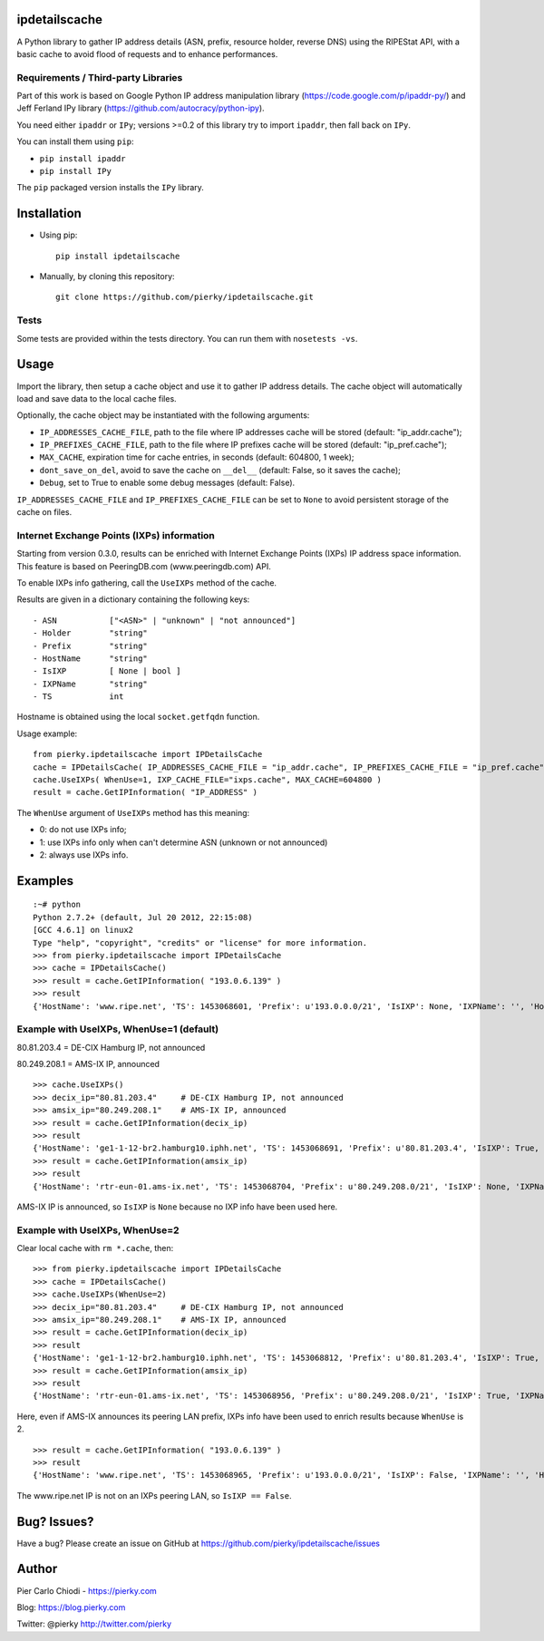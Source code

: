 ipdetailscache
==============
|Build Status| |PYPI Version| |Python Versions|

A Python library to gather IP address details (ASN, prefix, resource holder, reverse DNS) using the RIPEStat API, with a basic cache to avoid flood of requests and to enhance performances.

Requirements / Third-party Libraries
------------------------------------

Part of this work is based on Google Python IP address manipulation library (https://code.google.com/p/ipaddr-py/) and Jeff Ferland IPy library (https://github.com/autocracy/python-ipy).

You need either ``ipaddr`` or ``IPy``; versions >=0.2 of this library try to import ``ipaddr``, then fall back on ``IPy``.

You can install them using ``pip``:

- ``pip install ipaddr``
- ``pip install IPy``

The ``pip`` packaged version installs the ``IPy`` library.

Installation
============

- Using pip::

    pip install ipdetailscache

- Manually, by cloning this repository::

    git clone https://github.com/pierky/ipdetailscache.git

Tests
-----

Some tests are provided within the tests directory. You can run them with ``nosetests -vs``.

Usage
=====

Import the library, then setup a cache object and use it to gather IP address details.
The cache object will automatically load and save data to the local cache files.

Optionally, the cache object may be instantiated with the following arguments:

- ``IP_ADDRESSES_CACHE_FILE``, path to the file where IP addresses cache will be stored (default: "ip_addr.cache");
- ``IP_PREFIXES_CACHE_FILE``, path to the file where IP prefixes cache will be stored (default: "ip_pref.cache");
- ``MAX_CACHE``, expiration time for cache entries, in seconds (default: 604800, 1 week);
- ``dont_save_on_del``, avoid to save the cache on ``__del__`` (default: False, so it saves the cache);
- ``Debug``, set to True to enable some debug messages (default: False).

``IP_ADDRESSES_CACHE_FILE`` and ``IP_PREFIXES_CACHE_FILE`` can be set to ``None`` to avoid persistent storage of the cache on files.

Internet Exchange Points (IXPs) information
-------------------------------------------

Starting from version 0.3.0, results can be enriched with Internet Exchange Points (IXPs) IP address space information.
This feature is based on PeeringDB.com (www.peeringdb.com) API.

To enable IXPs info gathering, call the ``UseIXPs`` method of the cache.

Results are given in a dictionary containing the following keys:

::

    - ASN           ["<ASN>" | "unknown" | "not announced"]
    - Holder        "string"
    - Prefix        "string"
    - HostName      "string"
    - IsIXP         [ None | bool ]
    - IXPName       "string"
    - TS            int

Hostname is obtained using the local ``socket.getfqdn`` function.

Usage example::

    from pierky.ipdetailscache import IPDetailsCache
    cache = IPDetailsCache( IP_ADDRESSES_CACHE_FILE = "ip_addr.cache", IP_PREFIXES_CACHE_FILE = "ip_pref.cache", MAX_CACHE = 604800, Debug = False )
    cache.UseIXPs( WhenUse=1, IXP_CACHE_FILE="ixps.cache", MAX_CACHE=604800 )
    result = cache.GetIPInformation( "IP_ADDRESS" )

The ``WhenUse`` argument of ``UseIXPs`` method has this meaning:

- 0: do not use IXPs info;
- 1: use IXPs info only when can't determine ASN (unknown or not announced)
- 2: always use IXPs info.

Examples
========

::

    :~# python
    Python 2.7.2+ (default, Jul 20 2012, 22:15:08)
    [GCC 4.6.1] on linux2
    Type "help", "copyright", "credits" or "license" for more information.
    >>> from pierky.ipdetailscache import IPDetailsCache
    >>> cache = IPDetailsCache()
    >>> result = cache.GetIPInformation( "193.0.6.139" )
    >>> result
    {'HostName': 'www.ripe.net', 'TS': 1453068601, 'Prefix': u'193.0.0.0/21', 'IsIXP': None, 'IXPName': '', 'Holder': u'RIPE-NCC-AS Reseaux IP Europeens Network Coordination Centre (RIPE NCC),NL', 'ASN': '3333'}

Example with UseIXPs, WhenUse=1 (default)
-----------------------------------------

80.81.203.4 = DE-CIX Hamburg IP, not announced

80.249.208.1 = AMS-IX IP, announced

::

    >>> cache.UseIXPs()
    >>> decix_ip="80.81.203.4"     # DE-CIX Hamburg IP, not announced
    >>> amsix_ip="80.249.208.1"    # AMS-IX IP, announced
    >>> result = cache.GetIPInformation(decix_ip)
    >>> result
    {'HostName': 'ge1-1-12-br2.hamburg10.iphh.net', 'TS': 1453068691, 'Prefix': u'80.81.203.4', 'IsIXP': True, 'IXPName': u'DE-CIX Hamburg', 'Holder': '', 'ASN': 'not announced'}
    >>> result = cache.GetIPInformation(amsix_ip)
    >>> result
    {'HostName': 'rtr-eun-01.ams-ix.net', 'TS': 1453068704, 'Prefix': u'80.249.208.0/21', 'IsIXP': None, 'IXPName': '', 'Holder': u'AMS-IX1 Amsterdam Internet Exchange B.V.,NL', 'ASN': '1200'}

AMS-IX IP is announced, so ``IsIXP`` is ``None`` because no IXP info have been used here.

Example with UseIXPs, WhenUse=2
-------------------------------

Clear local cache with ``rm *.cache``, then:

::

    >>> from pierky.ipdetailscache import IPDetailsCache
    >>> cache = IPDetailsCache()
    >>> cache.UseIXPs(WhenUse=2)
    >>> decix_ip="80.81.203.4"     # DE-CIX Hamburg IP, not announced
    >>> amsix_ip="80.249.208.1"    # AMS-IX IP, announced
    >>> result = cache.GetIPInformation(decix_ip)
    >>> result
    {'HostName': 'ge1-1-12-br2.hamburg10.iphh.net', 'TS': 1453068812, 'Prefix': u'80.81.203.4', 'IsIXP': True, 'IXPName': u'DE-CIX Hamburg', 'Holder': '', 'ASN': 'not announced'}
    >>> result = cache.GetIPInformation(amsix_ip)
    >>> result
    {'HostName': 'rtr-eun-01.ams-ix.net', 'TS': 1453068956, 'Prefix': u'80.249.208.0/21', 'IsIXP': True, 'IXPName': u'AMS-IX', 'Holder': u'AMS-IX1 Amsterdam Internet Exchange B.V.,NL', 'ASN': '1200'}

Here, even if AMS-IX announces its peering LAN prefix, IXPs info have been used to enrich results because ``WhenUse`` is 2.

::

    >>> result = cache.GetIPInformation( "193.0.6.139" )
    >>> result
    {'HostName': 'www.ripe.net', 'TS': 1453068965, 'Prefix': u'193.0.0.0/21', 'IsIXP': False, 'IXPName': '', 'Holder': u'RIPE-NCC-AS Reseaux IP Europeens Network Coordination Centre (RIPE NCC),NL', 'ASN': '3333'}

The www.ripe.net IP is not on an IXPs peering LAN, so ``IsIXP == False``.

Bug? Issues?
============
Have a bug? Please create an issue on GitHub at https://github.com/pierky/ipdetailscache/issues

Author
======

Pier Carlo Chiodi - https://pierky.com

Blog: https://blog.pierky.com

Twitter: @pierky http://twitter.com/pierky

.. |Build Status| image:: https://travis-ci.org/pierky/ipdetailscache.svg?branch=master
    :target: https://travis-ci.org/pierky/ipdetailscache
.. |PYPI Version| image:: https://img.shields.io/pypi/v/ipdetailscache.svg
    :target: https://pypi.python.org/pypi/ipdetailscache/
.. |Python Versions| image:: https://img.shields.io/pypi/pyversions/ipdetailscache.svg
    :target: https://pypi.python.org/pypi/ipdetailscache/
